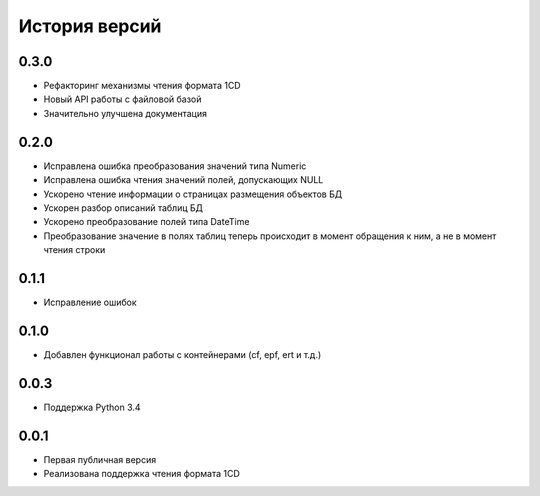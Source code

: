 История версий
===============

0.3.0
-----
* Рефакторинг механизмы чтения формата 1CD
* Новый API работы с файловой базой
* Значительно улучшена документация

0.2.0
-----
* Исправлена ошибка преобразования значений типа Numeric
* Исправлена ошибка чтения значений полей, допускающих NULL
* Ускорено чтение информации о страницах размещения объектов БД
* Ускорен разбор описаний таблиц БД
* Ускорено преобразование полей типа DateTime
* Преобразование значение в полях таблиц теперь происходит в момент обращения к ним, а не в момент чтения строки

0.1.1
-----
* Исправление ошибок

0.1.0
-----
* Добавлен функционал работы с контейнерами (cf, epf, ert и т.д.)

0.0.3
-----
* Поддержка Python 3.4

0.0.1
-----
* Первая публичная версия
* Реализована поддержка чтения формата 1CD



